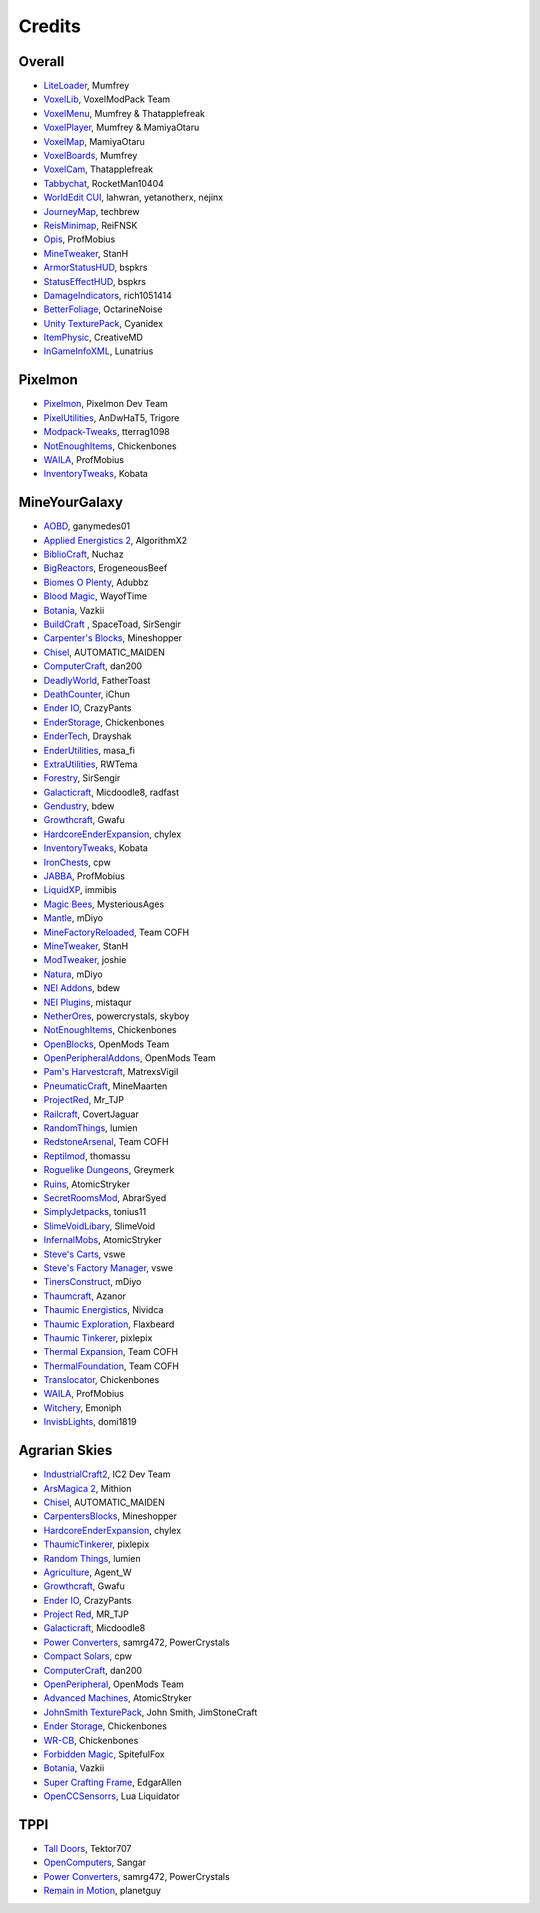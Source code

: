 +++++++
Credits
+++++++

=======
Overall
=======
- `LiteLoader <http://www.minecraftforum.net/topic/1868280-172api-liteloader-for-minecraft-172/>`_, Mumfrey
- `VoxelLib <http://www.voxelwiki.com/minecraft/VoxelLib>`_, VoxelModPack Team
- `VoxelMenu <http://www.voxelwiki.com/minecraft/VoxelMenu>`_, Mumfrey & Thatapplefreak
- `VoxelPlayer <http://www.voxelwiki.com/minecraft/VoxelPlayer>`_, Mumfrey & MamiyaOtaru
- `VoxelMap <http://www.planetminecraft.com/mod/zans-minimap/>`_, MamiyaOtaru
- `VoxelBoards <http://www.voxelwiki.com/minecraft/VoxelBoards>`_, Mumfrey
- `VoxelCam <http://www.minecraftforum.net/topic/1999989-164-liteloader-voxelcam-minecraft-screenshot-manager/>`_, Thatapplefreak
- `Tabbychat <http://www.minecraftforum.net/topic/1540451-164-tabbychat-v11000-smp-chat-overhaul/>`_, RocketMan10404
- `WorldEdit CUI <http://casualcoding.net/wecui/>`_, lahwran, yetanotherx, nejinx
- `JourneyMap <http://www.minecraftforum.net/topic/772071-164-172-journeymap-332-realtime-mapping-in-game-or-in-a-web-browser-as-you-explore/>`_, techbrew
- `ReisMinimap <http://www.minecraftforum.net/topic/482147-162-jul08-reis-minimap-v34-01/>`_, ReiFNSK
- `Opis <http://www.minecraftforum.net/topic/2104497-164server-admin-opis-120-the-server-admin-companion-cube/>`_, ProfMobius
- `MineTweaker <http://www.minecraftforum.net/topic/1886008-minetweaker-add-and-remove-recipes-make-tweaks/>`_, StanH
- `ArmorStatusHUD <http://www.minecraftforum.net/topic/1114612-172-bspkrs-mods-armorstatushud-directionhud-statuseffecthud/>`_, bspkrs
- `StatusEffectHUD <http://www.minecraftforum.net/topic/1114612-172-bspkrs-mods-armorstatushud-directionhud-statuseffecthud/>`_, bspkrs
- `DamageIndicators <http://www.minecraftforum.net/topic/1536685-172164forge-hit-splat-damage-indicators-v310-rpg-ui-and-damage-amount-mod/>`_, rich1051414
- `BetterFoliage <http://www.minecraftforum.net/forums/mapping-and-modding/minecraft-mods/2119722-better-foliage>`_, OctarineNoise
- `Unity TexturePack <http://minecraft.curseforge.com/texture-packs/222097-unity>`_, Cyanidex
- `ItemPhysic <http://www.minecraftforum.net/forums/mapping-and-modding/minecraft-mods/2076336-itemphysic-1-1-0-more-realtistic-items-stone>`_, CreativeMD
- `InGameInfoXML <http://www.minecraftforum.net/forums/mapping-and-modding/minecraft-mods/1284041-lunatrius-mods>`_, Lunatrius
  

========
Pixelmon
========
- `Pixelmon <http://pixelmonmod.com/>`_, Pixelmon Dev Team
- `PixelUtilities <http://www.minecraftforum.net/forums/mapping-and-modding/minecraft-mods/2104674-pixelutilities-pixelmon-sidemod>`_, AnDwHaT5, Trigore
- `Modpack-Tweaks <https://github.com/TPPIDev/Modpack-Tweaks>`_, tterrag1098
- `NotEnoughItems <http://www.minecraftforum.net/forums/mapping-and-modding/minecraft-mods/1279956-chickenbones-mods>`_, Chickenbones
- `WAILA <http://minecraft.curseforge.com/members/ProfMobius/projects>`_, ProfMobius
- `InventoryTweaks <http://www.minecraftforum.net/forums/mapping-and-modding/minecraft-mods/1288184-inventory-tweaks-1-58-july-25>`_, Kobata


==============
MineYourGalaxy
==============
- `AOBD <http://www.minecraftforum.net/forums/mapping-and-modding/minecraft-mods/1293528-aobd-2-process-all-the-ores>`_, ganymedes01
- `Applied Energistics 2 <http://ae-mod.info/>`_, AlgorithmX2
- `BiblioCraft <http://www.bibliocraftmod.com/>`_, Nuchaz
- `BigReactors <http://www.big-reactors.com/>`_, ErogeneousBeef
- `Biomes O Plenty <http://www.minecraftforum.net/forums/mapping-and-modding/minecraft-mods/1286162-biomes-o-plenty-over-75-new-biomes-plants-and-more>`_, Adubbz
- `Blood Magic <http://www.minecraftforum.net/forums/mapping-and-modding/minecraft-mods/1290532-1-7-10-2-1-6-4-blood-magic-v1-1-0-updated-jul-13>`_, WayofTime
- `Botania <http://vazkii.us/mod/Botania/index.php>`_, Vazkii
- `BuildCraft <http://www.mod-buildcraft.com/>`_ , SpaceToad, SirSengir
- `Carpenter's Blocks <http://www.carpentersblocks.com/>`_, Mineshopper
- `Chisel <http://www.minecraftforum.net/forums/mapping-and-modding/minecraft-mods/1288400-chisel>`_, AUTOMATIC_MAIDEN
- `ComputerCraft <http://www.computercraft.info/>`_, dan200
- `DeadlyWorld <http://www.minecraftforum.net/forums/mapping-and-modding/minecraft-mods/1282771-forge-father-toasts-mods-special-mobs-mob>`_, FatherToast
- `DeathCounter <http://ichun.us/>`_, iChun
- `Ender IO <http://enderio.com/>`_, CrazyPants
- `EnderStorage <http://www.minecraftforum.net/forums/mapping-and-modding/minecraft-mods/1279956-chickenbones-mods>`_, Chickenbones
- `EnderTech <http://www.curse.com/mc-mods/minecraft/223428-endertech>`_, Drayshak
- `EnderUtilities <http://www.minecraftforum.net/forums/mapping-and-modding/minecraft-mods/2091978-ender-utilities>`_, masa_fi
- `ExtraUtilities <http://www.minecraftforum.net/forums/mapping-and-modding/minecraft-mods/wip-mods/1443963-extra-utilities-v1-1-0k>`_, RWTema
- `Forestry <http://www.minecraftforum.net/forums/mapping-and-modding/minecraft-mods/1277638-forestry-for-minecraft-trees-bees-and-more>`_, SirSengir
- `Galacticraft <http://micdoodle8.com/mods/galacticraft>`_, Micdoodle8, radfast
- `Gendustry <http://bdew.net/gendustry/>`_, bdew
- `Growthcraft <http://www.minecraftforum.net/forums/mapping-and-modding/minecraft-mods/1286298-growthcraft-jul-15-2014-proper-1-7-10-release>`_, Gwafu
- `HardcoreEnderExpansion <http://www.minecraftforum.net/forums/mapping-and-modding/minecraft-mods/1281889-hardcore-ender-expansion-v1-6-3-120-000-dls>`_, chylex
- `InventoryTweaks <http://www.minecraftforum.net/forums/mapping-and-modding/minecraft-mods/1288184-inventory-tweaks-1-58-july-25>`_, Kobata
- `IronChests <http://www.minecraftforum.net/forums/mapping-and-modding/minecraft-mods/1280827-1-5-and-up-forge-universal-ironchests-5-0>`_, cpw
- `JABBA <http://www.minecraftforum.net/forums/mapping-and-modding/minecraft-mods/1292942-1-7-2-1-6-4-jabba-1-1-3-just-another-better>`_, ProfMobius
- `LiquidXP <http://www.minecraftforum.net/forums/mapping-and-modding/minecraft-mods/1281065-immibiss-mods-now-with-85-7-less-version-numbers>`_, immibis
- `Magic Bees <http://www.minecraftforum.net/forums/mapping-and-modding/minecraft-mods/1287405-magic-bees-magic-themed-bees-for-forestry-the>`_, MysteriousAges
- `Mantle <http://www.minecraftforum.net/forums/mapping-and-modding/minecraft-mods/1287648-tinkers-construct>`_, mDiyo
- `MineFactoryReloaded <http://teamcofh.com/>`_, Team COFH
- `MineTweaker <http://www.minecraftforum.net/forums/mapping-and-modding/minecraft-mods/1290366-1-6-4-1-7-x-minetweaker-3-customize-your>`_, StanH
- `ModTweaker <http://www.minecraftforum.net/forums/mapping-and-modding/minecraft-mods/wip-mods/2093121-1-7-x-modtweaker-0-5d-minetweaker-addon>`_, joshie
- `Natura <http://www.minecraftforum.net/forums/mapping-and-modding/minecraft-mods/1288435-1-6-x-natura>`_, mDiyo
- `NEI Addons <http://www.minecraftforum.net/forums/mapping-and-modding/minecraft-mods/1289113-nei-addons-v1-12-2-now-supports-botany-flower>`_, bdew
- `NEI Plugins <https://bitbucket.org/mistaqur/nei_plugins/wiki/Home>`_, mistaqur
- `NetherOres <http://teamcofh.com/>`_, powercrystals, skyboy
- `NotEnoughItems <http://www.minecraftforum.net/forums/mapping-and-modding/minecraft-mods/1279956-chickenbones-mods>`_, Chickenbones
- `OpenBlocks <http://www.minecraftforum.net/forums/mapping-and-modding/minecraft-mods/1291207-openblocks-1-2-8>`_, OpenMods Team
- `OpenPeripheralAddons <http://www.openmods.info/>`_, OpenMods Team
- `Pam's Harvestcraft <http://www.minecraftforum.net/forums/mapping-and-modding/minecraft-mods/1274678-1-6-x-1-5-2-others-pams-mods-feb-9th-im-back>`_, MatrexsVigil
- `PneumaticCraft <http://www.minecraftforum.net/forums/mapping-and-modding/minecraft-mods/1289696-techmod-pneumaticcraft>`_, MineMaarten
- `ProjectRed <http://www.minecraftforum.net/forums/mapping-and-modding/minecraft-mods/1290357-forge-multipart-projectred-v4-5-0-50-9-29-2014>`_, Mr_TJP
- `Railcraft <http://railcraft.wikispaces.com/>`_, CovertJaguar
- `RandomThings <http://www.minecraftforum.net/forums/mapping-and-modding/minecraft-mods/1289551-1-6-x-1-7-2-1-7-10-random-things-2-0-remake>`_, lumien
- `RedstoneArsenal <http://teamcofh.com/>`_, Team COFH
- `Reptilmod <http://www.minecraftforum.net/forums/mapping-and-modding/minecraft-mods/1293720-mc-1-7-2-reptile-mod-v1-2-turtles-lizards>`_, thomassu
- `Roguelike Dungeons <http://www.minecraftforum.net/forums/mapping-and-modding/minecraft-mods/1290238-roguelike-dungeons-v1-3-5>`_, Greymerk
- `Ruins <http://www.minecraftforum.net/forums/mapping-and-modding/minecraft-mods/1282339-ruins-structure-spawning-system>`_, AtomicStryker
- `SecretRoomsMod <http://www.minecraftforum.net/forums/mapping-and-modding/minecraft-mods/1276042-v4-6-3-secretroomsmod-hidden-trapped-chests>`_, AbrarSyed
- `SimplyJetpacks <http://www.minecraftforum.net/forums/mapping-and-modding/minecraft-mods/1294687-toniuss-mods-simply-jetpacks-fluxedfeederunit-nei>`_, tonius11
- `SlimeVoidLibary <http://slimevoid.net/>`_, SlimeVoid
- `InfernalMobs <http://www.minecraftforum.net/forums/mapping-and-modding/minecraft-mods/1284359-atomicstrykers-infernal-mobs-diablo-style>`_, AtomicStryker
- `Steve's Carts <http://stevescarts2.wikispaces.com/>`_, vswe
- `Steve's Factory Manager <http://stevesfactorymanager.wikispaces.com/>`_, vswe
- `TinersConstruct <http://www.minecraftforum.net/forums/mapping-and-modding/minecraft-mods/1287648-tinkers-construct>`_, mDiyo
- `Thaumcraft <http://www.minecraftforum.net/forums/mapping-and-modding/minecraft-mods/1292130-thaumcraft-4-2-0-1-updated-27-8-2014>`_, Azanor
- `Thaumic Energistics <http://www.minecraftforum.net/forums/mapping-and-modding/minecraft-mods/wip-mods/2150151-1-7-10-tc4-ae2-thaumic-energistics>`_, Nividca
- `Thaumic Exploration <http://www.minecraftforum.net/forums/mapping-and-modding/minecraft-mods/wip-mods/1445786-1-6-4-1-7-10-thaumic-exploration-0-6-0-thaumcraft>`_, Flaxbeard
- `Thaumic Tinkerer <http://www.minecraftforum.net/forums/mapping-and-modding/minecraft-mods/1289299-thaumic-tinkerer-thaumcraft-addon-evolve-knowledge>`_, pixlepix
- `Thermal Expansion <http://teamcofh.com/>`_, Team COFH
- `ThermalFoundation <http://teamcofh.com/>`_, Team COFH
- `Translocator <http://www.minecraftforum.net/forums/mapping-and-modding/minecraft-mods/1279956-chickenbones-mods>`_, Chickenbones
- `WAILA <http://minecraft.curseforge.com/members/ProfMobius/projects>`_, ProfMobius
- `Witchery <https://sites.google.com/site/witcherymod/>`_, Emoniph
- `InvisbLights <http://www.minecraftforum.net/forums/mapping-and-modding/minecraft-mods/1295219-invisiblights-handy-lighting-for-your-builds-v2-2>`_, domi1819


==============
Agrarian Skies
==============
- `IndustrialCraft2 <http://www.industrial-craft.net/>`_, IC2 Dev Team
- `ArsMagica 2 <http://www.minecraftforum.net/topic/2028696-ars-magica-2-164-version-112b-updated-jan-27/>`_, Mithion
- `Chisel <http://www.minecraftforum.net/topic/1749374-164smpforge-chisel/>`_, AUTOMATIC_MAIDEN
- `CarpentersBlocks <http://www.minecraftforum.net/topic/1790919-17forge-carpenters-blocks-v314/>`_, Mineshopper
- `HardcoreEnderExpansion <http://www.minecraftforum.net/topic/1066990-hardcore-ender-expansion-v16-70000-dls/>`_, chylex
- `ThaumicTinkerer <http://www.minecraftforum.net/topic/1813058-thaumic-tinkerer-thaumcraft-addon-evolve-knowledge/>`_, pixlepix
- `Random Things <http://www.minecraftforum.net/topic/1832047-16x172-random-things-20-remake/>`_, lumien
- `Agriculture <http://www.minecraftforum.net/topic/1847195-164smp-agents-agriculture-the-ultimate-farming-and-food-mod-9000-downloads/>`_, Agent_W
- `Growthcraft <http://www.minecraftforum.net/topic/1510394-164forge-growthcraft-apr-22-2014-api-release/>`_, Gwafu
- `Ender IO <http://www.minecraftforum.net/topic/1937619-171615-ender-io-how-many-pipes-in-one-block-17-alpha-more-than-just-a-flesh-wound/>`_, CrazyPants
- `Project Red <http://www.minecraftforum.net/topic/1885652-164forge-multipart-projectred-v43431-412014/>`_, MR_TJP
- `Galacticraft <http://micdoodle8.com/mods/galacticraft>`_, Micdoodle8
- `Power Converters <http://www.minecraftforum.net/topic/1695968-164-samrg472s-mods-powerconverters-alpha-builds/>`_, samrg472, PowerCrystals
- `Compact Solars <http://forum.industrial-craft.net/index.php?page=Thread&threadID=4827>`_, cpw
- `ComputerCraft <http://www.computercraft.info/>`_, dan200
- `OpenPeripheral <http://openmods.info/>`_, OpenMods Team
- `Advanced Machines <http://atomicstryker.net/advancedmachines.php>`_, AtomicStryker
- `JohnSmith TexturePack <http://js-legacy.net/>`_, John Smith, JimStoneCraft
- `Ender Storage <http://www.minecraftforum.net/topic/909223-164-smp-chickenbones-mods/>`_, Chickenbones
- `WR-CB <http://www.minecraftforum.net/topic/909223-164-smp-chickenbones-mods/>`_, Chickenbones
- `Forbidden Magic <http://www.minecraftforum.net/topic/2305054-164172tc4-addon-forbidden-magic-v035av041b-prerelease/>`_, SpitefulFox
- `Botania <http://www.minecraftforum.net/topic/2440071-botania-an-innovative-natural-magic-themed-tech-mod-not-in-beta-any-more/>`_, Vazkii
- `Super Crafting Frame <http://www.minecraftforum.net/topic/1870830-edgarallens-mods-super-crafting-frame/>`_, EdgarAllen
- `OpenCCSensorrs <http://www.computercraft.info/forums2/index.php?/topic/5996-164-cc-163-openccsensors/>`_, Lua Liquidator 


====
TPPI
====
- `Tall Doors <http://www.minecraftforum.net/topic/1932548-164forgewip-tall-doors-v032-because-the-normal-doors-are-too-small-mosaic-glass/>`_, Tektor707
- `OpenComputers <http://www.minecraftforum.net/topic/2201440-opencomputers-v127/>`_, Sangar
- `Power Converters <http://www.minecraftforum.net/topic/1695968-164-samrg472s-mods-powerconverters-alpha-builds/>`_, samrg472, PowerCrystals
- `Remain in Motion <http://forums.technicpack.net/topic/59545-16x-remain-in-motion-continuation-of-redstone-in-motion/#entry487046>`_, planetguy 
